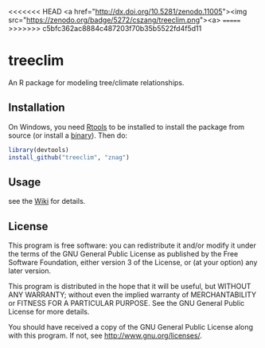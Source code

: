 <<<<<<< HEAD
<a href="http://dx.doi.org/10.5281/zenodo.11005"><img src="https://zenodo.org/badge/5272/cszang/treeclim.png"><a>
=======
[[https://zenodo.org/badge/5272/cszang/treeclim.png]]
>>>>>>> c5bfc362ac8884c487203f70b35b5522fd4f5d11

* treeclim

An R package for modeling tree/climate relationships.

** Installation

On Windows, you need [[http://cran.r-project.org/bin/windows/Rtools/][Rtools]] to be installed to install the package
from source (or install a [[https://github.com/znag/climtree/releases][binary]]). Then do:

#+begin_src R 
library(devtools)
install_github("treeclim", "znag")
#+end_src

** Usage

see the [[https://github.com/znag/treeclim/wiki][Wiki]] for details.

** License

   This program is free software: you can redistribute it and/or
   modify it under the terms of the GNU General Public License as
   published by the Free Software Foundation, either version 3 of the
   License, or (at your option) any later version.
   
   This program is distributed in the hope that it will be useful, but
   WITHOUT ANY WARRANTY; without even the implied warranty of
   MERCHANTABILITY or FITNESS FOR A PARTICULAR PURPOSE.  See the GNU
   General Public License for more details.
   
   You should have received a copy of the GNU General Public License
   along with this program.  If not, see
   <http://www.gnu.org/licenses/>.
